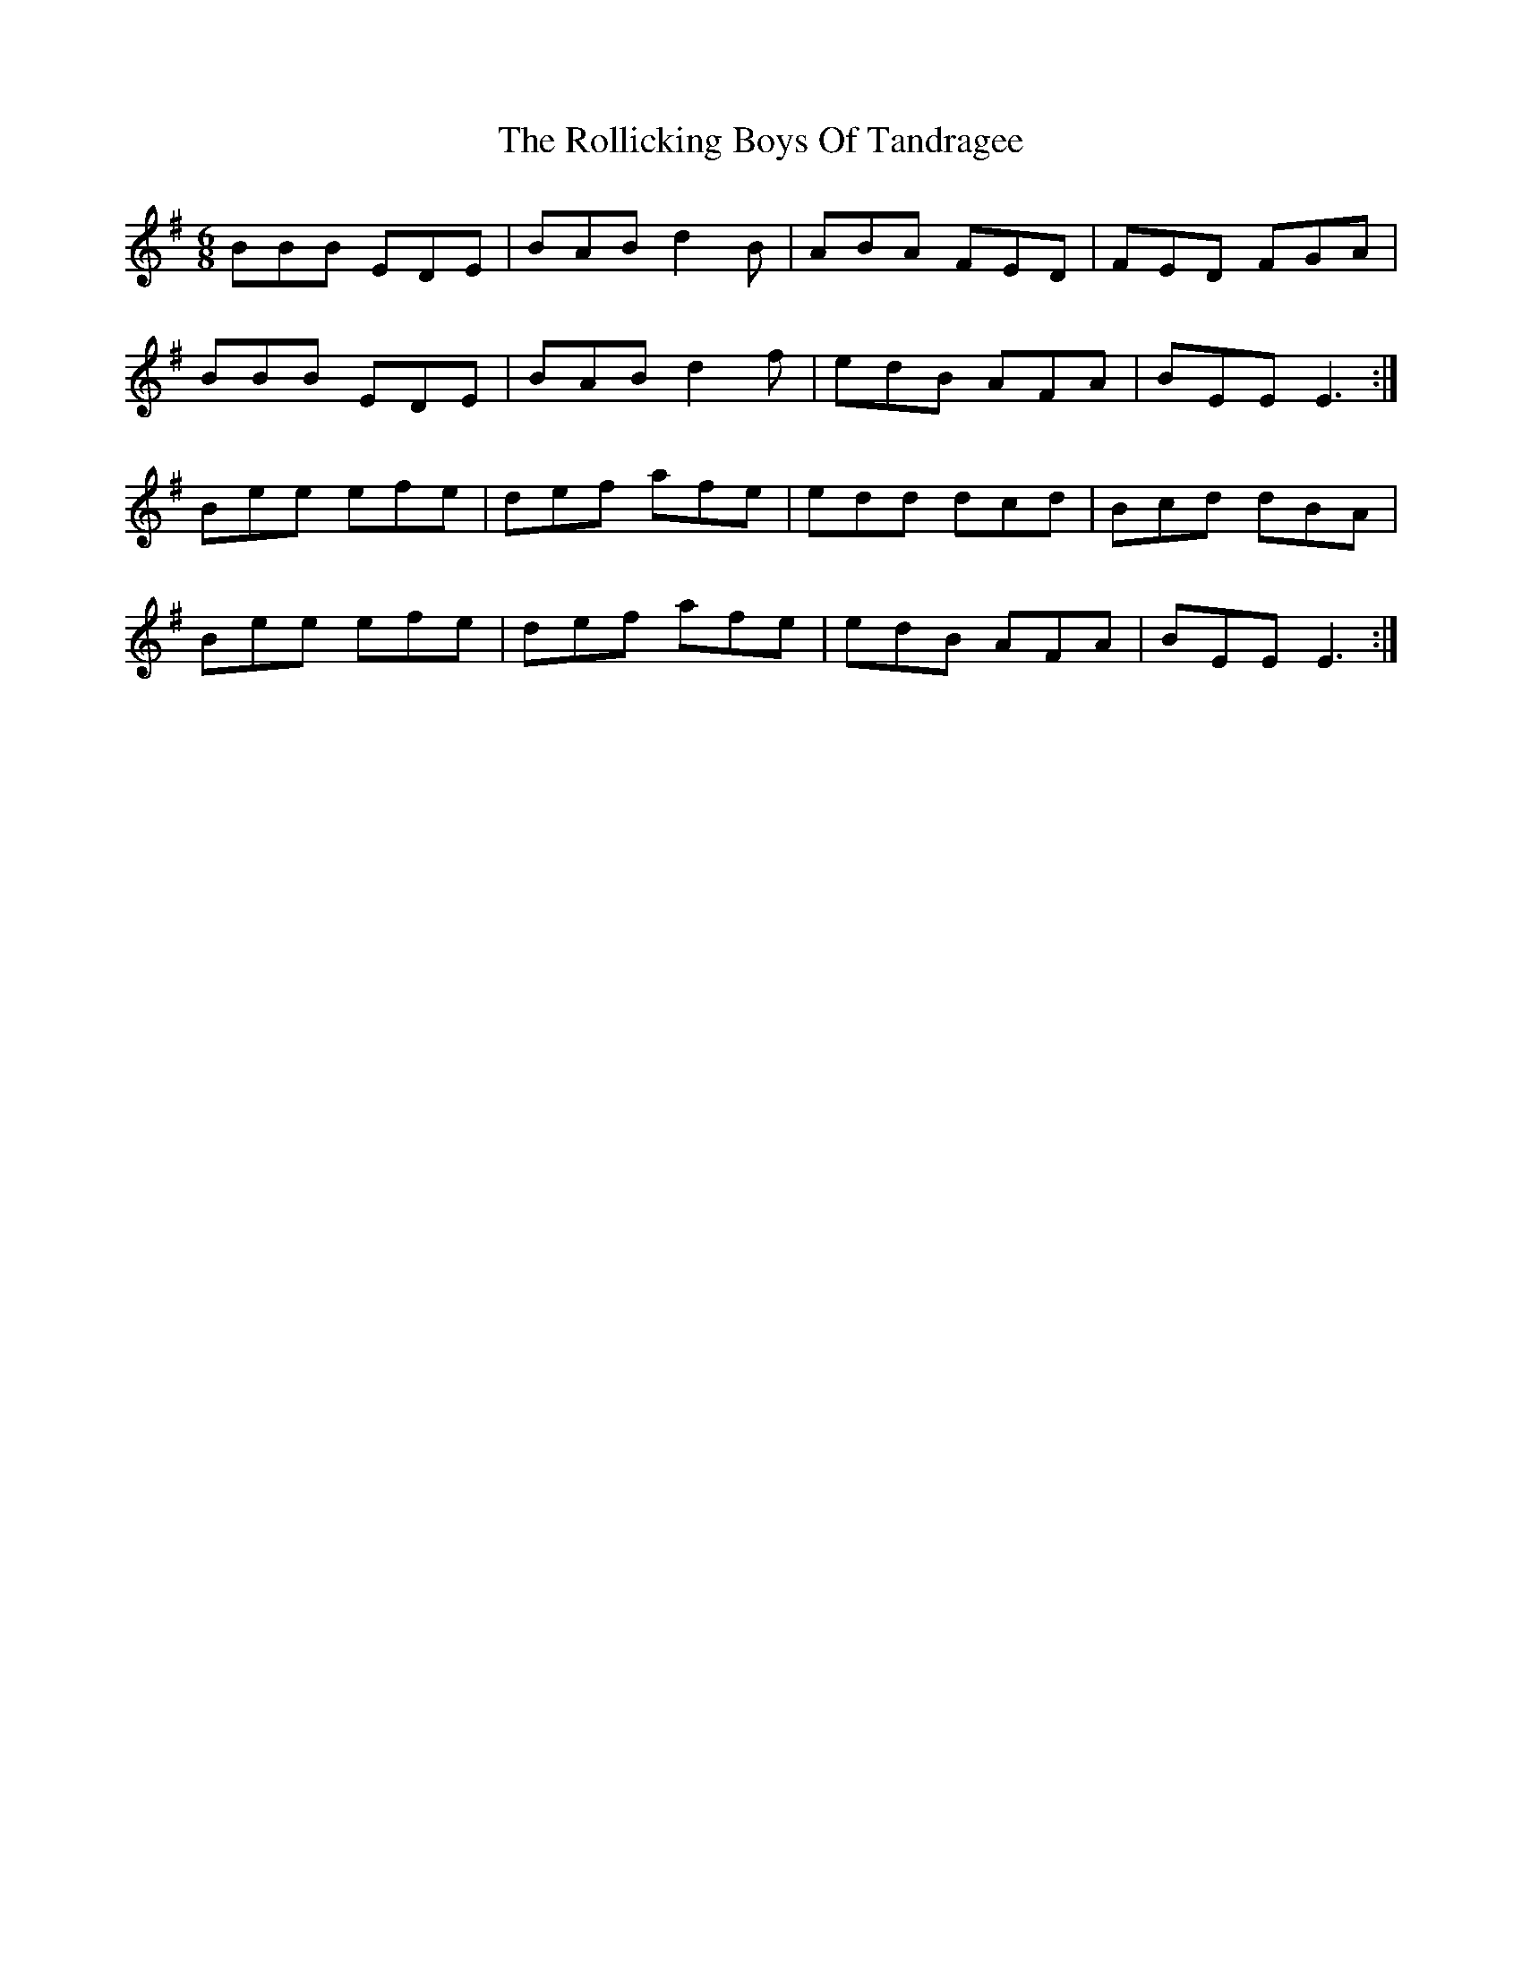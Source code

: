 X: 35023
T: Rollicking Boys Of Tandragee, The
R: jig
M: 6/8
K: Eminor
BBB EDE|BAB d2 B|ABA FED|FED FGA|
BBB EDE|BAB d2 f|edB AFA|BEE E3:|
Bee efe|def afe|edd dcd|Bcd dBA|
Bee efe|def afe|edB AFA|BEE E3:|

